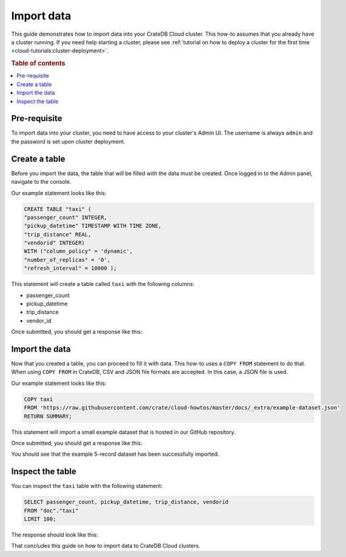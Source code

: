 .. _import-data:

===========
Import data
===========

This guide demonstrates how to import data into your CrateDB Cloud
cluster. This how-to assumes that you already have a cluster running. If you
need help starting a cluster, please see :ref:`tutorial on how to deploy a
cluster for the first time <cloud-tutorials:cluster-deployment>`.

.. rubric:: Table of contents

.. contents::
   :local:


.. _AVC-d:

Pre-requisite
-------------

To import data into your cluster, you need to have access to your cluster's
Admin UI. The username is always ``admin`` and the password is set upon cluster
deployment.

Create a table
--------------

Before you import the data, the table that will be filled with the data must be
created. Once logged in to the Admin panel, navigate to the console.

Our example statement looks like this:

.. code-block:: console

  CREATE TABLE "taxi" (
  "passenger_count" INTEGER, 
  "pickup_datetime" TIMESTAMP WITH TIME ZONE,
  "trip_distance" REAL,
  "vendorid" INTEGER) 
  WITH ("column_policy" = 'dynamic', 
  "number_of_replicas" = '0', 
  "refresh_interval" = 10000 );

This statement will create a table called ``taxi`` with the following columns:

- passenger_count
- pickup_datetime
- trip_distance
- vendor_id

Once submitted, you should get a response like this:

.. image:: _assets/img/import-create-table.png
   :alt: Admin UI create a table

Import the data
---------------

Now that you created a table, you can proceed to fill it with data. This how-to
uses a ``COPY FROM`` statement to do that. When using ``COPY FROM`` in CrateDB,
CSV and JSON file formats are accepted. In this case, a JSON file is used.

Our example statement looks like this:

.. code-block:: console

  COPY taxi
  FROM 'https://raw.githubusercontent.com/crate/cloud-howtos/master/docs/_extra/example-dataset.json'
  RETURN SUMMARY;

This statement will import a small example dataset that is hosted in our GitHub
repository.

Once submitted, you should get a response like this:

.. image:: _assets/img/import-copy-from.png
   :alt: Admin UI COPY FROM


You should see that the example 5-record dataset has been successfully
imported.

Inspect the table
-----------------

You can inspect the ``taxi`` table with the following statement:

.. code-block:: console

  SELECT passenger_count, pickup_datetime, trip_distance, vendorid
  FROM "doc"."taxi"
  LIMIT 100;

The response should look like this:

.. image:: _assets/img/import-inspect-table.png
   :alt: Admin UI inspect imported data

That concludes this guide on how to import data to CrateDB Cloud clusters.
